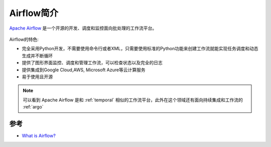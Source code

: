 .. _intro_airflow:

================
Airflow简介
================

`Apache Airflow <https://github.com/apache/airflow>`_ 是一个开源的开发、调度和监控面向批处理的工作流平台。

.. figure:: ../../_static/devops/airflow/AirflowLogo.png

Airflow的特色:

- 完全采用Python开发，不需要使用命令行或者XML，只需要使用标准的Python功能来创建工作流就能实现任务调度和动态生成并不断循环
- 提供了图形界面监控、调度和管理工作流，可以检查状态以及完全的日志
- 提供集成到Google Cloud,AWS, Microsoft Azure等云计算服务
- 易于使用且开源

.. note::

   可以看到 Apache Airflow 是和 :ref:`temporal` 相似的工作流平台，此外在这个领域还有面向持续集成和工作流的 :ref:`argo`

参考
=====

- `What is Airflow? <https://airflow.apache.org/docs/apache-airflow/stable/index.html>`_
